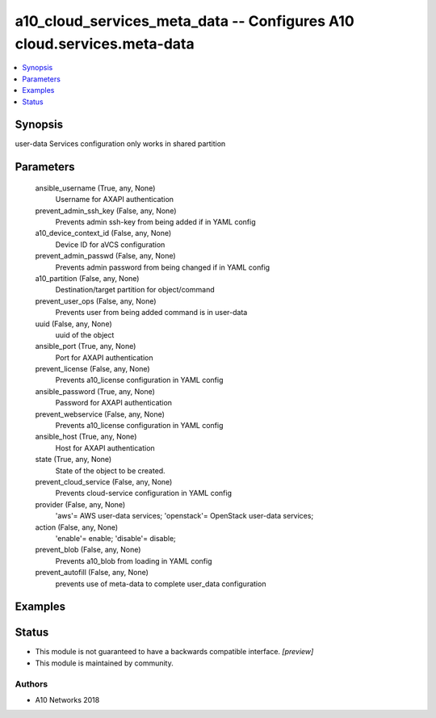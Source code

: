 .. _a10_cloud_services_meta_data_module:


a10_cloud_services_meta_data -- Configures A10 cloud.services.meta-data
=======================================================================

.. contents::
   :local:
   :depth: 1


Synopsis
--------

user-data Services configuration only works in shared partition






Parameters
----------

  ansible_username (True, any, None)
    Username for AXAPI authentication


  prevent_admin_ssh_key (False, any, None)
    Prevents admin ssh-key from being added if in YAML config


  a10_device_context_id (False, any, None)
    Device ID for aVCS configuration


  prevent_admin_passwd (False, any, None)
    Prevents admin password from being changed if in YAML config


  a10_partition (False, any, None)
    Destination/target partition for object/command


  prevent_user_ops (False, any, None)
    Prevents user from being added command is in user-data


  uuid (False, any, None)
    uuid of the object


  ansible_port (True, any, None)
    Port for AXAPI authentication


  prevent_license (False, any, None)
    Prevents a10_license configuration in YAML config


  ansible_password (True, any, None)
    Password for AXAPI authentication


  prevent_webservice (False, any, None)
    Prevents a10_license configuration in YAML config


  ansible_host (True, any, None)
    Host for AXAPI authentication


  state (True, any, None)
    State of the object to be created.


  prevent_cloud_service (False, any, None)
    Prevents cloud-service configuration in YAML config


  provider (False, any, None)
    'aws'= AWS user-data services; 'openstack'= OpenStack user-data services;


  action (False, any, None)
    'enable'= enable; 'disable'= disable;


  prevent_blob (False, any, None)
    Prevents a10_blob from loading in YAML config


  prevent_autofill (False, any, None)
    prevents use of meta-data to complete user_data configuration









Examples
--------

.. code-block:: yaml+jinja

    





Status
------




- This module is not guaranteed to have a backwards compatible interface. *[preview]*


- This module is maintained by community.



Authors
~~~~~~~

- A10 Networks 2018

